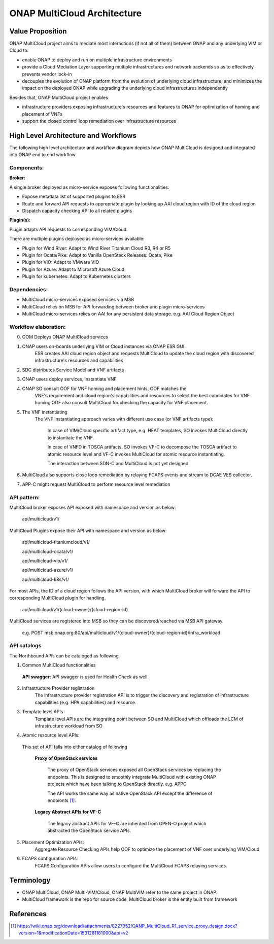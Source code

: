 ..
 This work is licensed under a Creative Commons Attribution 4.0
 International License.
 Copyright (c) 2018 Wind River Systems, Inc.

============================
ONAP MultiCloud Architecture
============================

Value Proposition
-----------------

ONAP MultiCloud project aims to mediate most interactions (if not all of them)
between ONAP and any underlying VIM or Cloud to:

* enable ONAP to deploy and run on multiple infrastructure environments
* provide a Cloud Mediation Layer supporting multiple infrastructures and
  network backends so as to effectively prevents vendor lock-in
* decouples the evolution of ONAP platform from the evolution of underlying
  cloud infrastructure, and minimizes the impact on the deployed ONAP while
  upgrading the underlying cloud infrastructures independently

Besides that, ONAP MultiCloud project enables

* infrastructure providers exposing infrastructure's resources and features
  to ONAP for optimization of homing and placement of VNFs
* support the closed control loop remediation over infrastructure resources

High Level Architecture and Workflows
-------------------------------------

The following high level architecture and workflow diagram depicts how
ONAP MultiCloud is designed and integrated into ONAP end to end workflow

.. image:: ./images/mc-arch-workflow.png
    :alt: Multicloud icons in MSB
    :width: 975
    :height: 293
    :align: center

Components:
~~~~~~~~~~~
**Broker:**

A single broker deployed as micro-service exposes following functionalities:

* Expose metadata list of supported plugins to ESR
* Route and forward API requests to appropriate plugin by looking up AAI cloud
  region with ID of the cloud region
* Dispatch capacity checking API to all related plugins


**Plugin(s):**

Plugin adapts API requests to corresponding VIM/Cloud.

There are multiple plugins deployed as micro-services available:

* Plugin for Wind River: Adapt to Wind River Titanium Cloud R3, R4 or R5
* Plugin for Ocata/Pike: Adapt to Vanilla OpenStack Releases: Ocata, Pike
* Plugin for VIO: Adapt to VMware VIO
* Plugin for Azure: Adapt to Microsoft Azure Cloud.
* Plugin for kubernetes: Adapt to Kubernetes clusters

Dependencies:
~~~~~~~~~~~~~

* MultiCloud micro-services exposed services via MSB
* MultiCloud relies on MSB for API forwarding between broker and plugin
  micro-services
* MultiCloud micro-services relies on AAI for any persistent data storage.
  e.g. AAI Cloud Region Object


Workflow elaboration:
~~~~~~~~~~~~~~~~~~~~~

0) OOM Deploys ONAP MultiCloud services
#) ONAP users on-boards underlying VIM or Cloud instances via ONAP ESR GUI.
    ESR creates AAI cloud region object and requests MultiCloud to update the
    cloud region with discovered infrastructure's resources and capabilities

#) SDC distributes Service Model and VNF artifacts

#) ONAP users deploy services, instantiate VNF

#) ONAP SO consult OOF for VNF homing and placement hints, OOF matches the
    VNF's requirement and cloud region's capabilities and resources to select
    the best candidates for VNF homing.OOF also consult MultiCloud for checking
    the capacity for VNF placement.

#) The VNF instantiating
    The VNF instantiating approach varies with different use case (or VNF
    artifacts type):

      In case of VIM/Cloud specific artifact type, e.g. HEAT templates, SO
      invokes MultiCloud directly to instantiate the VNF.
    
      In case of VNFD in TOSCA artifacts, SO invokes VF-C to decompose the TOSCA
      artifact to atomic resource level and VF-C invokes MultiCloud for atomic
      resource instantiating.
    
      The interaction between SDN-C and MultiCloud is not yet designed.

#) MultiCloud also supports close loop remediation by relaying FCAPS events
   and stream to DCAE VES collector.

#) APP-C might request MultiCloud to perform resource level remediation

API pattern:
~~~~~~~~~~~~
MultiCloud broker exposes API exposed with namespace and version as below:

    api/multicloud/v1/

MultiCloud Plugins expose their API with namespace and version as below:

    api/multicloud-titaniumcloud/v1/

    api/multicloud-ocata/v1/

    api/multicloud-vio/v1/

    api/multicloud-azure/v1/

    api/multicloud-k8s/v1/


For most APIs, the ID of a cloud region follows the API version, with which
MultiCloud broker will forward the API to corresponding MultiCloud plugin for handling.

    api/multicloud/v1/{cloud-owner}/{cloud-region-id}

MultiCloud services are registered into MSB so they can be discovered/reached
via MSB API gateway.

    e.g. POST msb.onap.org:80/api/multicloud/v1/{cloud-owner}/{cloud-region-id}/infra_workload


API catalogs
~~~~~~~~~~~~

The Northbound APIs can be cataloged as following

1) Common MultiCloud functionalities

 **API swagger:**
 API swagger is used for Health Check as well

2) Infrastructure Provider registration
    The infrastructure provider registration API is to trigger the discovery
    and registration of infrastructure capabilities (e.g. HPA capabilities)
    and resource.

3) Template level APIs
    Template level APIs are the integrating point between SO and MultiCloud 
    which offloads the LCM of infrastructure workload from SO

4) Atomic resource level APIs:

  This set of API falls into either catalog of following

   **Proxy of OpenStack services**

    The proxy of OpenStack services exposed all OpenStack services by replacing
    the endpoints. This is designed to smoothly integrate MultiCloud with
    existing ONAP projects which have been talking to OpenStack directly. 
    e.g. APPC

    The API works the same way as native OpenStack API except the difference of
    endpionts [1]_.

   **Legacy Abstract APIs for VF-C**

    The legacy abstract APIs for VF-C are inherited from OPEN-O project which
    abstracted the OpenStack service APIs.

5) Placement Optimization APIs:
     Aggregate Resource Checking APIs help OOF to optimize the placement of
     VNF over underlying VIM/Cloud

6) FCAPS configuration APIs:
    FCAPS Configuration APIs allow users to configure the MultiCloud FCAPS
    relaying services.


Terminology
-----------

* ONAP MultiCloud, ONAP Multi-VIM/Cloud, ONAP MultiVIM refer to the same
  project in ONAP.

* MultiCloud framework is the repo for source code, MultiCloud broker is the
  entity built from framework


References
----------

.. [1] https://wiki.onap.org/download/attachments/8227952/OANP_MultiCloud_R1_service_proxy_design.docx?version=1&modificationDate=1531281181000&api=v2
